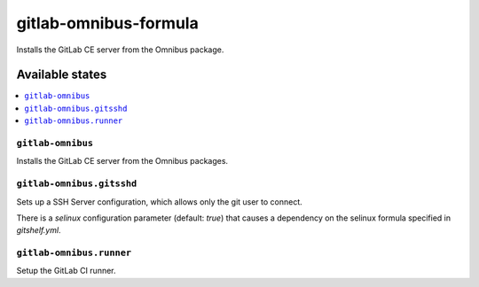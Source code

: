 ======================
gitlab-omnibus-formula
======================

.. image:: https://travis-ci.org/corux/gitlab-omnibus-formula.svg?branch=master
    :target: https://travis-ci.org/corux/gitlab-omnibus-formula

Installs the GitLab CE server from the Omnibus package.

Available states
================

.. contents::
    :local:

``gitlab-omnibus``
------------------

Installs the GitLab CE server from the Omnibus packages.

``gitlab-omnibus.gitsshd``
--------------------------

Sets up a SSH Server configuration, which allows only the git user to connect.

There is a `selinux` configuration parameter (default: `true`) that causes a dependency on the selinux formula specified in `gitshelf.yml`.

``gitlab-omnibus.runner``
-------------------------

Setup the GitLab CI runner.
